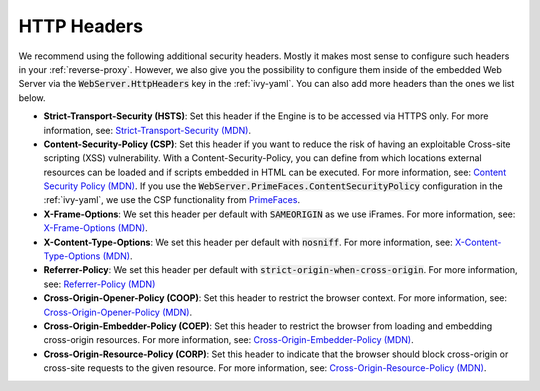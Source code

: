 .. _security-http-headers:

HTTP Headers
============

We recommend using the following additional security headers. Mostly it makes
most sense to configure such headers in your :ref:`reverse-proxy`. However, we
also give you the possibility to configure them inside of the embedded Web
Server via the :code:`WebServer.HttpHeaders` key in the :ref:`ivy-yaml`. You can
also add more headers than the ones we list below.

* **Strict-Transport-Security (HSTS)**: Set this header if the Engine is to be
  accessed via HTTPS only. For more information, see: `Strict-Transport-Security
  (MDN)
  <https://developer.mozilla.org/en-US/docs/Web/HTTP/Headers/Strict-Transport-Security>`_.

* **Content-Security-Policy (CSP)**: Set this header if you want to reduce the
  risk of having an exploitable Cross-site scripting (XSS) vulnerability. With a
  Content-Security-Policy, you can define from which locations external
  resources can be loaded and if scripts embedded in HTML can be executed. For
  more information, see: `Content Security Policy (MDN)
  <https://developer.mozilla.org/en-US/docs/Web/HTTP/CSP>`_. If you use the
  :code:`WebServer.PrimeFaces.ContentSecurityPolicy` configuration in the
  :ref:`ivy-yaml`, we use the CSP functionality from `PrimeFaces
  <https://primefaces.github.io/primefaces/13_0_0/#/core/contentsecuritypolicy>`_.

* **X-Frame-Options**: We set this header per default with :code:`SAMEORIGIN` as
  we use iFrames. For more information, see: `X-Frame-Options (MDN)
  <https://developer.mozilla.org/en-US/docs/Web/HTTP/Reference/Headers/X-Frame-Options>`_.

* **X-Content-Type-Options**: We set this header per default with
  :code:`nosniff`. For more information, see: `X-Content-Type-Options (MDN)
  <https://developer.mozilla.org/en-US/docs/Web/HTTP/Reference/Headers/X-Content-Type-Options>`_.

* **Referrer-Policy**: We set this header per default with
  :code:`strict-origin-when-cross-origin`. For more information, see:
  `Referrer-Policy (MDN)
  <https://developer.mozilla.org/en-US/docs/Web/HTTP/Headers/Referrer-Policy>`_

* **Cross-Origin-Opener-Policy (COOP)**: Set this header to restrict the browser
  context. For more information, see: `Cross-Origin-Opener-Policy (MDN)
  <https://developer.mozilla.org/en-US/docs/Web/HTTP/Reference/Headers/Cross-Origin-Opener-Policy>`_.

* **Cross-Origin-Embedder-Policy (COEP)**: Set this header to restrict the
  browser from loading and embedding cross-origin resources. For more
  information, see: `Cross-Origin-Embedder-Policy (MDN)
  <https://developer.mozilla.org/en-US/docs/Web/HTTP/Reference/Headers/Cross-Origin-Embedder-Policy>`_.

* **Cross-Origin-Resource-Policy (CORP)**: Set this header to indicate that the
  browser should block cross-origin or cross-site requests to the given
  resource. For more information, see: `Cross-Origin-Resource-Policy (MDN)
  <https://developer.mozilla.org/en-US/docs/Web/HTTP/Reference/Headers/Cross-Origin-Resource-Policy>`_.
